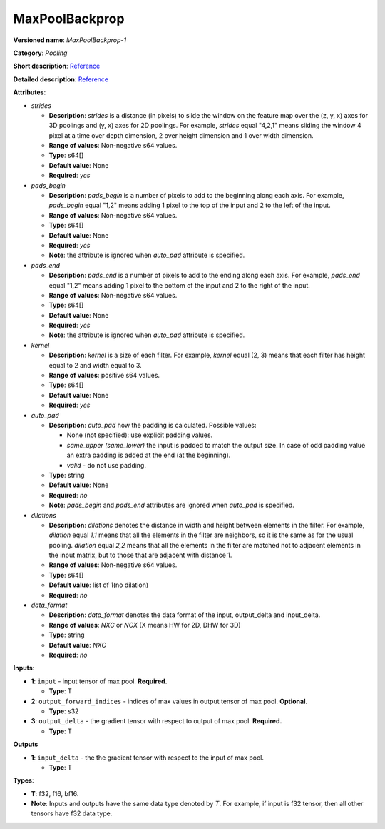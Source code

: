 .. SPDX-FileCopyrightText: 2020-2021 Intel Corporation
..
.. SPDX-License-Identifier: CC-BY-4.0

---------------
MaxPoolBackprop
---------------

**Versioned name**: *MaxPoolBackprop-1*

**Category**: *Pooling*

**Short description**: `Reference
<http://caffe.berkeleyvision.org/tutorial/layers/pooling.html>`__

**Detailed description**: `Reference
<http://cs231n.github.io/convolutional-networks/#pool>`__

**Attributes**: 

* *strides*

  * **Description**: *strides* is a distance (in pixels) to slide the window on
    the feature map over the (z, y, x) axes for 3D poolings and (y, x) axes for
    2D poolings. For example, *strides* equal "4,2,1" means sliding the window 4
    pixel at a time over depth dimension, 2 over height dimension and 1 over
    width dimension.
  * **Range of values**: Non-negative s64 values.
  * **Type**: s64[]
  * **Default value**: None
  * **Required**: *yes*

* *pads_begin*

  * **Description**: *pads_begin* is a number of pixels to add to the beginning
    along each axis. For example, *pads_begin* equal "1,2" means adding 1 pixel
    to the top of the input and 2 to the left of the input.
  * **Range of values**: Non-negative s64 values.
  * **Type**: s64[]
  * **Default value**: None
  * **Required**: *yes*
  * **Note**: the attribute is ignored when *auto_pad* attribute is specified.

* *pads_end*

  * **Description**: *pads_end* is a number of pixels to add to the ending along
    each axis. For example, *pads_end* equal "1,2" means adding 1 pixel to the
    bottom of the input and 2 to the right of the input.
  * **Range of values**: Non-negative s64 values.
  * **Type**: s64[]
  * **Default value**: None
  * **Required**: *yes*
  * **Note**: the attribute is ignored when *auto_pad* attribute is specified.

* *kernel*

  * **Description**: *kernel* is a size of each filter. For example, *kernel*
    equal (2, 3) means that each filter has height equal to 2 and width equal
    to 3.
  * **Range of values**: positive s64 values.
  * **Type**: s64[]
  * **Default value**: None
  * **Required**: *yes*

* *auto_pad*

  * **Description**: *auto_pad* how the padding is calculated. Possible values:

    * None (not specified): use explicit padding values.
    * *same_upper (same_lower)* the input is padded to match the output size.
      In case of odd padding value an extra padding is added at the end (at the
      beginning).
    * *valid* - do not use padding.

  * **Type**: string
  * **Default value**: None
  * **Required**: *no*
  * **Note**: *pads_begin* and *pads_end* attributes are ignored when *auto_pad*
    is specified.

* *dilations*

  * **Description**: *dilations* denotes the distance in width and height
    between elements in the filter. For example, *dilation* equal *1,1* means
    that all the elements in the filter are neighbors, so it is the same as for
    the usual pooling. *dilation* equal *2,2* means that all the elements in the
    filter are matched not to adjacent elements in the input matrix, but to
    those that are adjacent with distance 1.
  * **Range of values**: Non-negative s64 values.
  * **Type**: s64[]
  * **Default value**: list of 1(no dilation)
  * **Required**: *no*

* *data_format*

  * **Description**: *data_format* denotes the data format of the input,
    output_delta and input_delta.
  * **Range of values**: *NXC* or *NCX* (X means HW for 2D, DHW for 3D)
  * **Type**: string
  * **Default value**: *NXC*
  * **Required**: *no*

**Inputs**:

* **1**: ``input`` - input tensor of max pool. **Required.**

  * **Type**: T

* **2**: ``output_forward_indices`` - indices of max values in output tensor of
  max pool. **Optional.**

  * **Type**: s32

* **3**: ``output_delta`` - the gradient tensor with respect to output of max
  pool. **Required.**

  * **Type**: T

**Outputs**

* **1**: ``input_delta`` - the the gradient tensor with respect to the input of
  max pool.

  * **Type**: T

**Types**:

* **T**: f32, f16, bf16.
* **Note**: Inputs and outputs have the same data type denoted by *T*. For
  example, if input is f32 tensor, then all other tensors have f32 data type.
